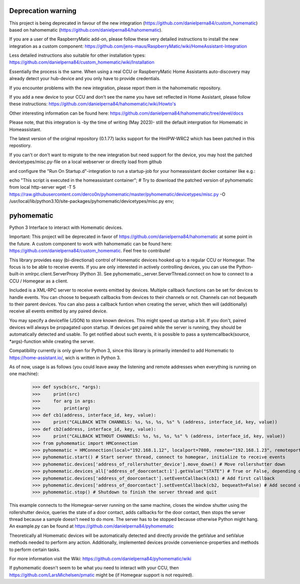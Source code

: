Deprecation warning
===================

This project is being deprecated in favour of the new integration (https://github.com/danielperna84/custom_homematic) based on hahomematic (https://github.com/danielperna84/hahomematic).  

If you are a user of the RaspberryMatic add-on, please follow these very detailed instructions to install the new integration as a custom component: https://github.com/jens-maus/RaspberryMatic/wiki/HomeAssistant-Integration  

Less detailed instructions also suitable for other installation types: https://github.com/danielperna84/custom_homematic/wiki/Installation  

Essentially the process is the same. When using a real CCU or RaspberryMatic Home Assistants auto-discovery may already detect your hub-device and you only have to provide credentials.

If you encounter problems with the new integration, please report them in the hahomematic repository.  

If you add a new device to your CCU and don't see the name you have set reflected in Home Assistant, please follow these instructions: https://github.com/danielperna84/hahomematic/wiki/Howto's

Other interesting information can be found here: https://github.com/danielperna84/hahomematic/tree/devel/docs

Please note, that this integration is -by the time of writing (May 2023)- still the default intergration for Homematic in Homeassistant.

The latest version of the original repository (0.1.77) lacks support for the HmIPW-WRC2 which has been patched in this repostiory.

If you can't or don't want to migrate to the new integration but need support for the device, you may host the patched devicetypes/misc.py-file on a local webserver or directly load from github

and configure the "Run On Startup.d"-integration to run a startup-job for your homeassistant docker container like e.g.: 

echo "This script is executed in the homeassistant container"; 
# Try to download the patched version of pyhomematic from local http-server
wget -T 5 https://raw.githubusercontent.com/derco0n/pyhomematic/master/pyhomematic/devicetypes/misc.py -O /usr/local/lib/python3.10/site-packages/pyhomematic/devicetypes/misc.py
env;

pyhomematic
===========
.. image:: https://travis-ci.org/danielperna84/pyhomematic.svg?branch=master
    :target: https://travis-ci.org/danielperna84/pyhomematic

Python 3 Interface to interact with Homematic devices.

Important: This project will be deprecated in favor of https://github.com/danielperna84/hahomematic at some point in the future. A custom component to work with hahomematic can be found here: https://github.com/danielperna84/custom_homematic. Feel free to contribute!

This library provides easy (bi-directional) control of Homematic devices hooked up to a regular CCU or Homegear. The focus is to be able to receive events. If you are only interested in actively controlling devices, you can use the Python-built-in xmlrpc.client.ServerProxy (Python 3). See pyhomematic._server.ServerThread.connect on how to connect to a CCU / Homegear as a client.

Included is a XML-RPC server to receive events emitted by devices. Multiple callback functions can be set for devices to handle events. You can choose to bequeath callbacks from devices to their channels or not. Channels can not bequeath to their parent devices. You can also pass a callback funtion when creating the server, which then will (additionally) receive all events emitted by any paired device.

You may specify a devicefile (JSON) to store known devices. This might speed up startup a bit. If you don't, paired devices will always be propagated upon startup. If devices get paired while the server is running, they should be automatically detected and usable. To get notified about such events, it is possible to pass a systemcallback(source, *args)-function while creating the server.

Compatibility currently is only given for Python 3, since this library is primarily intended to add Homematic to https://home-assistant.io/, wich is written in Python 3.

As of now, usage is as follows (you could leave away the listening and remote addresses when everything is running on one machine):
    >>> def syscb(src, *args):
    >>>     print(src)
    >>>     for arg in args:
    >>>         print(arg)
    >>> def cb1(address, interface_id, key, value):
    >>>     print("CALLBACK WITH CHANNELS: %s, %s, %s, %s" % (address, interface_id, key, value))
    >>> def cb2(address, interface_id, key, value):
    >>>     print("CALLBACK WITHOUT CHANNELS: %s, %s, %s, %s" % (address, interface_id, key, value))
    >>> from pyhomematic import HMConnection
    >>> pyhomematic = HMConnection(local="192.168.1.12", localport=7080, remote="192.168.1.23", remoteport=2001, systemcallback=syscb) # Create server thread
    >>> pyhomematic.start() # Start server thread, connect to homegear, initialize to receive events
    >>> pyhomematic.devices['address_of_rollershutter_device'].move_down() # Move rollershutter down
    >>> pyhomematic.devices_all['address_of_doorcontact:1'].getValue("STATE") # True or False, depending on state
    >>> pyhomematic.devices['address_of_doorcontact'].setEventCallback(cb1) # Add first callback
    >>> pyhomematic.devices['address_of_doorcontact'].setEventCallback(cb2, bequeath=False) # Add second callback
    >>> pyhomematic.stop() # Shutdown to finish the server thread and quit

This example connects to the Homegear-server running on the same machine, closes the window shutter using the rollershutter device, queries the state of a door contact, adds callbacks for the door contact, then stops the server thread because a sample doesn't need to do more. The server has to be stopped because otherwise Python might hang.
An example.py can be found at https://github.com/danielperna84/pyhomematic

Theoretically all Homematic devices will be automatically detected and directly provide the getValue and setValue methods needed to perform any action.
Additionally, implemented devices provide convenience-properties and methods to perform certain tasks.

For more information visit the Wiki: https://github.com/danielperna84/pyhomematic/wiki

If pyhomematic doesn't seem to be what you need to interact with your CCU, then https://github.com/LarsMichelsen/pmatic might be (if Homegear support is not required).
